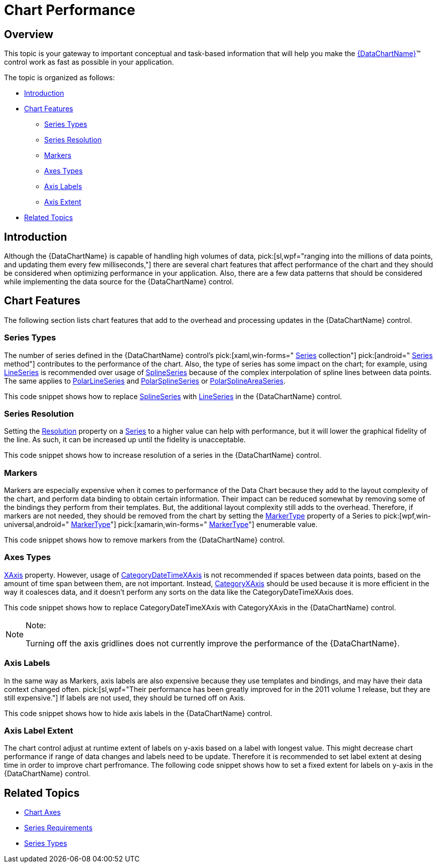 ﻿////

|metadata|
{
    "name": "datachart-chart-performance",
    "controlName": ["{DataChartName}"],
    "tags": [],
    "guid": "2a69d461-3484-4f39-9a15-363a7792dbf7",  
    "buildFlags": [],
    "createdOn": "2014-06-05T19:39:00.6723864Z"
}
|metadata|
////

= Chart Performance

[[Overview]]
== Overview

This topic is your gateway to important conceptual and task-based information that will help you make the link:{DataChartLink}.{DataChartName}.html[{DataChartName}]™ control work as fast as possible in your application.

The topic is organized as follows:

* <<Introduction,Introduction>>
* <<ChartFeatures,Chart Features>>

** <<Series,Series Types>>
** <<SeriesResolution,Series Resolution>>
** <<Markers,Markers>>
** <<Axes,Axes Types>>
** <<AxisLabels,Axis Labels>>
** <<AxisExtent,Axis Extent>>

ifdef::wpf,win-forms,xamarin[]
* <<DataImplementation,Data Implementation>>

** <<DataSource,Data Source>>
** <<DataItems,Data Items>>

endif::wpf,win-forms,xamarin[]

* <<RelatedTopics,Related Topics>>

[[Introduction]]
== Introduction

Although the {DataChartName} is capable of handling high volumes of data,  pick:[sl,wpf="ranging into the millions of data points, and updating them every few milliseconds,"]  there are several chart features that affect performance of the chart and they should be considered when optimizing performance in your application. Also, there are a few data patterns that should be considered while implementing the data source for the {DataChartName} control.

[[ChartFeatures]]
== Chart Features

The following section lists chart features that add to the overhead and processing updates in the {DataChartName} control.

[[Series]]
=== Series Types

The number of series defined in the {DataChartName} control’s  pick:[xaml,win-forms=" link:{DataChartLinkBase}.{DataChartBase}{ApiProp}series.html[Series] collection"]  pick:[android=" link:{DataChartLinkBase}~addseries.html[Series] method"]  contributes to the performance of the chart. Also, the type of series has some impact on the chart; for example, using link:{DataChartLink}.lineseries.html[LineSeries] is recommended over usage of link:{DataChartLink}.splineseries.html[SplineSeries] because of the complex interpolation of spline lines between data points. The same applies to link:{DataChartLink}.polarlineseries.html[PolarLineSeries] and link:{DataChartLink}.polarsplineseries.html[PolarSplineSeries] or link:{DataChartLink}.polarsplineareaseries.html[PolarSplineAreaSeries].

This code snippet shows how to replace link:{DataChartLink}.splineseries.html[SplineSeries] with link:{DataChartLink}.lineseries.html[LineSeries] in the {DataChartName} control.

ifdef::wpf,win-universal[]

*In XAML:*

----
<ig:{DataChartName} x:Name="DataChart" >
      <ig:{DataChartName}.Series>
            <ig:SplineSeries ItemsSource="{Binding}"
                             ValueMemberPath="Value"
                             XAxis="{Binding ElementName=categoryXAxis}"
                             YAxis="{Binding ElementName=numericYAxis}">
            </ig:SplineSeries>            <ig:LineSeries ItemsSource="{Binding}"
                           ValueMemberPath="Value"
                           XAxis="{Binding ElementName=categoryXAxis}"
                           YAxis="{Binding ElementName=numericYAxis}">
            </ig:LineSeries>
      </ig:{DataChartName}.Series>
</ig:{DataChartName}>
----

endif::wpf,win-universal[]

ifdef::xamarin[]

*In XAML:*

----
<ig:XFDataChart x:Name="DataChart" >
      <ig:XFDataChart.Series>
            <ig:SplineSeries ItemsSource="{Binding}"
                             ValueMemberPath="Value"
                             XAxis="{x:Reference categoryXAxis}"
                             YAxis="{x:Reference numericYAxis}">
            </ig:SplineSeries>            <ig:LineSeries ItemsSource="{Binding}"
                           ValueMemberPath="Value"
                           XAxis="{x:Reference categoryXAxis}"
                           YAxis="{x:Reference numericYAxis}">
            </ig:LineSeries>
      </ig:XFDataChart.Series>
</ig:XFDataChart>
----

endif::xamarin[]

ifdef::wpf,win-forms,xamarin[]

*In Visual Basic:*

ifdef::win-forms[]
----
Dim splineSeries As New SplineSeries()
splineSeries.DataSource = data;
splineSeries.ItemsSource = data;
splineSeries.ValueMemberPath = "Value"
splineSeries.XAxis = categoryXAxis
splineSeries.YAxis = numericYAxis
Dim lineSeries As New LineSeries()
lineSeries.DataSource = data;
lineSeries.ItemsSource = data;
lineSeries.ValueMemberPath = "Value"
lineSeries.XAxis = Me.categoryXAxis
lineSeries.YAxis = Me.numericYAxis
Me.DataChart.Series.Add(splineSeries)Me.DataChart.Series.Add(lineSeries)
----
endif::win-forms[]

ifdef::xaml[]
----
Dim splineSeries As New SplineSeries()
splineSeries.DataSource = data;
splineSeries.ItemsSource = data;
splineSeries.ValueMemberPath = "Value"
splineSeries.XAxis = categoryXAxis
splineSeries.YAxis = numericYAxis
Dim lineSeries As New LineSeries()
lineSeries.DataSource = data;
lineSeries.ItemsSource = data;
lineSeries.ValueMemberPath = "Value"
lineSeries.XAxis = Me.categoryXAxis
lineSeries.YAxis = Me.numericYAxis
Me.DataChart.Series.Add(splineSeries)Me.DataChart.Series.Add(lineSeries)
----
endif::xaml[]

endif::wpf,win-forms,xamarin[]

ifdef::wpf,win-forms,xamarin[]

*In C#:*

ifdef::win-forms[]
----
var splineSeries = new SplineSeries();
splineSeries.DataSource = data;
splineSeries.ItemsSource = data;
splineSeries.ValueMemberPath = "Value";
splineSeries.XAxis = this.categoryXAxis;  
splineSeries.YAxis = this.numericYAxis; 
this.DataChart.Series.Add(splineSeries);var lineSeries = new LineSeries();
lineSeries.DataSource = data;
lineSeries.ItemsSource = data;
lineSeries.ValueMemberPath = "Value";
lineSeries.XAxis = this.categoryXAxis;  
lineSeries.YAxis = this.numericYAxis; 
this.DataChart.Series.Add(lineSeries);
----
endif::win-forms[]

ifdef::xaml[]
----
var splineSeries = new SplineSeries();
splineSeries.DataSource = data;
splineSeries.ItemsSource = data;
splineSeries.ValueMemberPath = "Value";
splineSeries.XAxis = this.categoryXAxis;  
splineSeries.YAxis = this.numericYAxis; 
this.DataChart.Series.Add(splineSeries);var lineSeries = new LineSeries();
lineSeries.DataSource = data;
lineSeries.ItemsSource = data;
lineSeries.ValueMemberPath = "Value";
lineSeries.XAxis = this.categoryXAxis;  
lineSeries.YAxis = this.numericYAxis; 
this.DataChart.Series.Add(lineSeries);
----
endif::xaml[]

endif::wpf,win-forms,xamarin[]

[[SeriesResolution]]
=== Series Resolution

Setting the link:{DataChartLink}.series{ApiProp}resolution.html[Resolution] property on a link:{DataChartLink}.series.html[Series] to a higher value can help with performance, but it will lower the graphical fidelity of the line. As such, it can be increased up until the fidelity is unacceptable.

This code snippet shows how to increase resolution of a series in the {DataChartName} control.

ifdef::xaml[]

*In XAML:*

----
<ig:{DataChartName} x:Name="DataChart" >
      <ig:{DataChartName}.Series>
            <ig:LineSeries Resolution="1.5" />
      </ig:{DataChartName}.Series>
</ig:{DataChartName}>
----

endif::xaml[]

ifdef::wpf[]

*In Visual Basic:*

----
Dim series As New LineSeries()
series.Resolution = 1.5
----

endif::wpf[]

ifdef::win-forms[]

*In Visual Basic:*

----
Dim series As New LineSeries()
series.Resolution = 1.5
----

endif::win-forms[]

ifdef::xamarin[]

*In Visual Basic:*

----
Dim series As New LineSeries()
series.Resolution = 1.5
----

endif::xamarin[]

ifdef::wpf[]

*In C#:*

----
LineSeries series = new LineSeries();
series.Resolution = 1.5;
----

endif::wpf[]

ifdef::win-forms[]

*In C#:*

----
LineSeries series = new LineSeries();
series.Resolution = 1.5;
----

endif::win-forms[]

ifdef::xamarin[]

*In C#:*

----
LineSeries series = new LineSeries();
series.Resolution = 1.5;
----

endif::xamarin[]

ifdef::android[]

*In Java:*

[source,js]
----
LineSeries series = new LineSeries();
series.setResolution(1.5);
----

endif::android[]

[[Markers]]
=== Markers

Markers are especially expensive when it comes to performance of the Data Chart because they add to the layout complexity of the chart, and perform data binding to obtain certain information. Their impact can be reduced somewhat by removing some of the bindings they perform from their templates. But, the additional layout complexity still adds to the overhead. Therefore, if markers are not needed, they should be removed from the chart by setting the link:{DataChartLink}.markerseries{ApiProp}markertype.html[MarkerType] property of a Series to  pick:[wpf,win-universal,android=" link:{DataChartLink}.markertype.html[MarkerType]"]  pick:[xamarin,win-forms=" link:{DataChartLinkBase}.markertype.html[MarkerType]"]  enumerable value.

This code snippet shows how to remove markers from the {DataChartName} control.

ifdef::xaml[]

*In XAML:*

----
<ig:{DataChartName} x:Name="DataChart" >
      <ig:{DataChartName}.Series>
            <ig:LineSeries MarkerType="None" />
      </ig:{DataChartName}.Series>
</ig:{DataChartName}>
----

endif::xaml[]

ifdef::wpf[]

*In Visual Basic:*

----
Dim series As New LineSeries()
series.MarkerType = MarkerType.None
----

endif::wpf[]

ifdef::win-forms[]

*In Visual Basic:*

----
Dim series As New LineSeries()
series.MarkerType = MarkerType.None
----

endif::win-forms[]

ifdef::xamarin[]

*In Visual Basic:*

----
Dim series As New LineSeries()
series.MarkerType = MarkerType.None
----

endif::xamarin[]

ifdef::android[]

*In Java:*

[source,js]
----
LineSeries series = new LineSeries();
series.setMarkerType(MarkerType.NONE);
----

endif::android[]

ifdef::wpf[]

*In C#:*

----
var series = new LineSeries();
series.MarkerType = MarkerType.None;
----

endif::wpf[]

ifdef::win-forms[]

*In C#:*

----
var series = new LineSeries();
series.MarkerType = MarkerType.None;
----

endif::win-forms[]

ifdef::xamarin[]

*In C#:*

----
var series = new LineSeries();
series.MarkerType = MarkerType.None;
----

endif::xamarin[]

[[Axes]]
=== Axes Types

link:datachart-category-series-overview.html[XAxis] property. However, usage of link:{DataChartLink}.categorydatetimexaxis.html[CategoryDateTimeXAxis] is not recommended if spaces between data points, based on the amount of time span between them, are not important. Instead, link:{DataChartLink}.categoryxaxis.html[CategoryXAxis] should be used because it is more efficient in the way it coalesces data, and it doesn’t perform any sorts on the data like the CategoryDateTimeXAxis does.

This code snippet shows how to replace CategoryDateTimeXAxis with CategoryXAxis in the {DataChartName} control.

ifdef::wpf,win-universal[]

*In XAML:*

----
<ig:XFDataChart.Axes>
    <ig:CategoryXAxis x:Name="categoryXAxis"
                      ItemsSource="{Binding}"
                      Label="{}{Date}">
    </ig:CategoryXAxis>
    <ig:CategoryDateTimeXAxis x:Name="categoryDateTimeXAxis"
                      ItemsSource="{Binding}"
                      DateTimeMemberPath="Date"
                      Label="{}{Date}">
    </ig:CategoryDateTimeXAxis>
</ig:XFDataChart.Axes>
----

endif::wpf,win-universal[]

ifdef::xamarin[]

*In XAML:*

----
<ig:XFDataChart.Axes>
    <ig:CategoryXAxis x:Name="categoryXAxis"
                      ItemsSource="{Binding}"
                      Label="Date">
    </ig:CategoryXAxis>
    <ig:CategoryDateTimeXAxis x:Name="categoryDateTimeXAxis"
                      ItemsSource="{Binding}"
                      DateTimeMemberPath="Date"
                      Label="Date">
    </ig:CategoryDateTimeXAxis>
</ig:XFDataChart.Axes>
----

endif::xamarin[]

ifdef::wpf[]

*In Visual Basic:*

----
Dim categoryXAxis As New CategoryXAxis()
categoryXAxis.Label = "Date"
Dim categoryDateTimeXAxis As New CategoryDateTimeXAxis()
categoryDateTimeXAxis.DateTimeMemberPath = "Date"
categoryDateTimeXAxis.Label = "Date"
----

endif::wpf[]

ifdef::win-forms[]

*In Visual Basic:*

----
Dim categoryXAxis As New CategoryXAxis()
categoryXAxis.Label = "Date"
Dim categoryDateTimeXAxis As New CategoryDateTimeXAxis()
categoryDateTimeXAxis.DateTimeMemberPath = "Date"
categoryDateTimeXAxis.Label = "Date"
----

endif::win-forms[]

ifdef::xamarin[]

*In Visual Basic:*

----
Dim categoryXAxis As New CategoryXAxis()
categoryXAxis.Label = "Date"
Dim categoryDateTimeXAxis As New CategoryDateTimeXAxis()
categoryDateTimeXAxis.DateTimeMemberPath = "Date"
categoryDateTimeXAxis.Label = "Date"
----

endif::xamarin[]

ifdef::android[]

*In Java:*

[source,js]
----
CategoryXAxis categoryXAxis = new CategoryXAxis();
categoryXAxis.setLabel("Date");
CategoryDateTimeXAxis categoryDateTimeXAxis = new CategoryDateTimeXAxis();
categoryDateTimeXAxis.setDateTimeMemberPath("Date");
categoryDateTimeXAxis.setLabel("Date");
----

endif::android[]

ifdef::wpf[]

*In C#:*

----
var categoryXAxis = new CategoryXAxis();
categoryXAxis.Label = "Date";
var categoryDateTimeXAxis = new CategoryDateTimeXAxis();
categoryDateTimeXAxis.DateTimeMemberPath = "Date";
categoryDateTimeXAxis.Label = "Date";
----

endif::wpf[]

ifdef::win-forms[]

*In C#:*

----
var categoryXAxis = new CategoryXAxis();
categoryXAxis.Label = "Date";
var categoryDateTimeXAxis = new CategoryDateTimeXAxis();
categoryDateTimeXAxis.DateTimeMemberPath = "Date";
categoryDateTimeXAxis.Label = "Date";
----

endif::win-forms[]

ifdef::xamarin[]

*In C#:*

----
var categoryXAxis = new CategoryXAxis();
categoryXAxis.Label = "Date";
var categoryDateTimeXAxis = new CategoryDateTimeXAxis();
categoryDateTimeXAxis.DateTimeMemberPath = "Date";
categoryDateTimeXAxis.Label = "Date";
----

endif::xamarin[]

.Note:
[NOTE]
====
Turning off the axis gridlines does not currently improve the performance of the {DataChartName}.
====

[[AxisLabels]]
=== Axis Labels

In the same way as Markers, axis labels are also expensive because they use templates and bindings, and may have their data context changed often.  pick:[sl,wpf="Their performance has been greatly improved for in the 2011 volume 1 release, but they are still expensive."]  If labels are not used, they should be turned off on Axis.

ifdef::sl,wpf[]
.Note:
[NOTE]
====
Prior to the 2011 volume 1 release, the suggestion was to use DataTemplates for the axis labels rather than the shorthand, as this resulted in less label churn. However, this is not the case anymore because of the improvements made to the default configuration. As a result, this suggestion is reversed and usage of DataTemplates should be avoided.
====
endif::sl,wpf[]

This code snippet shows how to hide axis labels in the {DataChartName} control.

ifdef::wpf,win-universal[]

*In XAML:*

----
<ig:{DataChartName}.Axes>
    <ig:CategoryXAxis x:Name="axis">
           <ig:CategoryXAxis.LabelSettings>
                    <ig:AxisLabelSettings Visibility="Collapsed" />
           </ig:CategoryXAxis.LabelSettings>
    </ig:CategoryXAxis>
</ig:{DataChartName}.Axes>
----

endif::wpf,win-universal[]

ifdef::xamarin[]

*In XAML:*

----
<ig:XFDataChart.Axes>
    <ig:CategoryXAxis x:Name="axis" LabelsVisible="> 
    </ig:CategoryXAxis>
</ig:XFDataChart.Axes>
----

endif::xamarin[]

ifdef::wpf,win-forms,xamarin[]

*In Visual Basic:*

ifdef::wpf,win-universal[]
----
Dim axis As New CategoryXAxis()
axis.LabelSettings = New AxisLabelSettings()
axis.LabelSettings.Visibility = Visibility.Collapsed
axis.LabelsVisible = false
----
endif::wpf,win-universal[]

ifdef::xamarin[]
----
Dim axis As New CategoryXAxis()
axis.LabelSettings = New AxisLabelSettings()
axis.LabelSettings.Visibility = Visibility.Collapsed
axis.LabelsVisible = false
----
endif::xamarin[]

ifdef::win-forms[]
----
Dim axis As New CategoryXAxis()
axis.LabelSettings = New AxisLabelSettings()
axis.LabelSettings.Visibility = Visibility.Collapsed
axis.LabelsVisible = false
----
endif::win-forms[]

endif::wpf,win-forms,xamarin[]

ifdef::wpf,win-forms,xamarin[]

*In C#:*

ifdef::wpf,win-universal[]
----
var axis = new CategoryXAxis();
axis.LabelSettings = new AxisLabelSettings();
axis.LabelSettings.Visibility = Visibility.Collapsed;
axis.LabelsVisible = false;
----
endif::wpf,win-universal[]

ifdef::xamarin[]
----
var axis = new CategoryXAxis();
axis.LabelSettings = new AxisLabelSettings();
axis.LabelSettings.Visibility = Visibility.Collapsed;
axis.LabelsVisible = false;
----
endif::xamarin[]

ifdef::win-forms[]
----
var axis = new CategoryXAxis();
axis.LabelSettings = new AxisLabelSettings();
axis.LabelSettings.Visibility = Visibility.Collapsed;
axis.LabelsVisible = false;
----
endif::win-forms[]

endif::wpf,win-forms,xamarin[]

ifdef::android[]

*In Java:*

[source,js]
----
CategoryXAxis axis = new CategoryXAxis();
axis.setLabelsVisible(false);
----

endif::android[]

[[AxisExtent]]
=== Axis Label Extent

ifdef::sl,wpf[]
Prior to the 2011 volume 1 release, it was important to set the link:{DataChartLink}.axislabelsettings{ApiProp}extent.html[Extent] property of the y-axis labels to avoid extra chart refreshes. This still may be a good idea, but is not as important now.
endif::sl,wpf[]

The chart control adjust at runtime extent of labels on y-axis based on a label with longest value. This might decrease chart performance if range of data changes and labels need to be update. Therefore it is recommended to set label extent at desing time in order to improve chart perfromance. The following code snippet shows how to set a fixed extent for labels on y-axis in the {DataChartName} control.

ifdef::wpf,win-universal[]

*In XAML:*

----
<ig:{DataChartName}.Axes>
    <ig:NumericYAxis x:Name="numericYAxis">
           <ig:NumericYAxis.LabelSettings>
                    <ig:AxisLabelSettings Extent="50" />
           </ig:NumericYAxis.LabelSettings>
    </ig:NumericYAxis >
</ig:{DataChartName}.Axes>
----

endif::wpf,win-universal[]

ifdef::xamarin[]

*In XAML:*

----
<ig:XFDataChart.Axes>
    <ig:NumericYAxis x:Name="numericYAxis" LabelExtent="50">
    </ig:NumericYAxis >
</ig:XFDataChart.Axes>
----

endif::xamarin[]

ifdef::wpf,win-forms,xamarin[]

*In Visual Basic:*

ifdef::wpf,win-universal[]
----
Dim axis As New NumericYAxis()axis.LabelSettings = New AxisLabelSettings()
axis.LabelSettings.Extent = 50
axis.LabelExtent = 50
----
endif::wpf,win-universal[]

ifdef::xamarin[]
----
Dim axis As New NumericYAxis()axis.LabelSettings = New AxisLabelSettings()
axis.LabelSettings.Extent = 50
axis.LabelExtent = 50
----
endif::xamarin[]

ifdef::win-forms[]
----
Dim axis As New NumericYAxis()axis.LabelSettings = New AxisLabelSettings()
axis.LabelSettings.Extent = 50
axis.LabelExtent = 50
----
endif::win-forms[]

endif::wpf,win-forms,xamarin[]

ifdef::android[]

*In Java:*

[source,js]
----
NumericYAxis axis = new NumericYAxis();
axis.setLabelExtent(50);
----

endif::android[]

ifdef::wpf,win-forms,xamarin[]

*In C#:*

ifdef::wpf,win-universal[]
----
var axis = new NumericYAxis();
axis.LabelSettings = new AxisLabelSettings();
axis.LabelSettings.Extent = 50;
axis.LabelExtent = 50;
----
endif::wpf,win-universal[]

ifdef::xamarin[]
----
var axis = new NumericYAxis();
axis.LabelSettings = new AxisLabelSettings();
axis.LabelSettings.Extent = 50;
axis.LabelExtent = 50;
----
endif::xamarin[]

ifdef::win-forms[]
----
var axis = new NumericYAxis();
axis.LabelSettings = new AxisLabelSettings();
axis.LabelSettings.Extent = 50;
axis.LabelExtent = 50;
----
endif::win-forms[]

endif::wpf,win-forms,xamarin[]

ifdef::wpf,win-forms,xamarin[]

[[DataImplementation]]
== Data Implementation

endif::wpf,win-forms,xamarin[]

[[DataSource]]

ifdef::wpf,win-forms,xamarin[]
=== Data Source
endif::wpf,win-forms,xamarin[]

ifdef::wpf,win-forms,xamarin[]
If changing only one or two points in data that is bound to the link:{DataChartLink}.series.html[Series] object’s  pick:[wpf,win-universal=" link:{DataChartLink}.series{ApiProp}itemssource.html[ItemsSource]"]  pick:[win-forms=" link:{DataChartLink}.series{ApiProp}datasource.html[DataSource]"]  property, you should avoid sending the Reset event from the INotifyCollectionChanged interface. In the prior version of the {DataChartName} control, sending one refresh event instead of several smaller events was preferable. However, the Data Chart has been improved and the reset of a collection can have a higher net cost than a lot of smaller operations with the ItemsSource performed in the same interaction.
endif::wpf,win-forms,xamarin[]

ifdef::wpf,win-forms,xamarin[]
This code snippet shows how to notify about changes in custom collection using the Add event action instead of the Reset event action when a new data point is added to the collection.
endif::wpf,win-forms,xamarin[]

ifdef::wpf[]

*In Visual Basic:*

----
Imports System.Collections
Imports System.Collections.Generic
Imports System.Collections.Specialized
Imports NotifyEventArgs = System.Collections.Specialized.NotifyCollectionChangedEventArgs
Imports NotifyAction = System.Collections.Specialized.NotifyCollectionChangedAction
Public Class DataCollection
    Implements INotifyCollectionChanged
    Implements IEnumerable
    Protected Data As New List(Of DataPoint)()
      Public Event CollectionChanged As NotifyCollectionChangedEventHandler Implements INotifyCollectionChanged.CollectionChanged
    Protected Sub OnCollectionChanged(e As NotifyEventArgs)
        RaiseEvent CollectionChanged(Me, e)
    End Sub
    Public Function GetEnumerator() As IEnumerator Implements IEnumerable.GetEnumerator
        Return Me.Data.GetEnumerator()
    End Function
    Public Sub Add(dataPoint As DataPoint)
        Me.Data.Add(dataPoint)
        Dim e As New NotifyEventArgs(NotifyAction.Add, dataPoint)
        ' use the Add event action instead of the Reset event action 
        ' when changing only one or two points
        'NotifyEventArgs e = new NotifyEventArgs(NotifyAction.Reset);
        Me.OnCollectionChanged(e)
    End Sub
End Class
----

endif::wpf[]

ifdef::win-forms[]

*In Visual Basic:*

----
Imports System.Collections
Imports System.Collections.Generic
Imports System.Collections.Specialized
Imports NotifyEventArgs = System.Collections.Specialized.NotifyCollectionChangedEventArgs
Imports NotifyAction = System.Collections.Specialized.NotifyCollectionChangedAction
Public Class DataCollection
    Implements INotifyCollectionChanged
    Implements IEnumerable
    Protected Data As New List(Of DataPoint)()
      Public Event CollectionChanged As NotifyCollectionChangedEventHandler Implements INotifyCollectionChanged.CollectionChanged
    Protected Sub OnCollectionChanged(e As NotifyEventArgs)
        RaiseEvent CollectionChanged(Me, e)
    End Sub
    Public Function GetEnumerator() As IEnumerator Implements IEnumerable.GetEnumerator
        Return Me.Data.GetEnumerator()
    End Function
    Public Sub Add(dataPoint As DataPoint)
        Me.Data.Add(dataPoint)
        Dim e As New NotifyEventArgs(NotifyAction.Add, dataPoint)
        ' use the Add event action instead of the Reset event action 
        ' when changing only one or two points
        'NotifyEventArgs e = new NotifyEventArgs(NotifyAction.Reset);
        Me.OnCollectionChanged(e)
    End Sub
End Class
----

endif::win-forms[]

ifdef::xamarin[]

*In Visual Basic:*

----
Imports System.Collections
Imports System.Collections.Generic
Imports System.Collections.Specialized
Imports NotifyEventArgs = System.Collections.Specialized.NotifyCollectionChangedEventArgs
Imports NotifyAction = System.Collections.Specialized.NotifyCollectionChangedAction
Public Class DataCollection
    Implements INotifyCollectionChanged
    Implements IEnumerable
    Protected Data As New List(Of DataPoint)()
      Public Event CollectionChanged As NotifyCollectionChangedEventHandler Implements INotifyCollectionChanged.CollectionChanged
    Protected Sub OnCollectionChanged(e As NotifyEventArgs)
        RaiseEvent CollectionChanged(Me, e)
    End Sub
    Public Function GetEnumerator() As IEnumerator Implements IEnumerable.GetEnumerator
        Return Me.Data.GetEnumerator()
    End Function
    Public Sub Add(dataPoint As DataPoint)
        Me.Data.Add(dataPoint)
        Dim e As New NotifyEventArgs(NotifyAction.Add, dataPoint)
        ' use the Add event action instead of the Reset event action 
        ' when changing only one or two points
        'NotifyEventArgs e = new NotifyEventArgs(NotifyAction.Reset);
        Me.OnCollectionChanged(e)
    End Sub
End Class
----

endif::xamarin[]

ifdef::wpf[]

*In C#:*

----
using System.Collections;
using System.Collections.Generic;
using System.Collections.Specialized;
using NotifyEventArgs = System.Collections.Specialized.NotifyCollectionChangedEventArgs;
using NotifyAction = System.Collections.Specialized.NotifyCollectionChangedAction;
public class DataCollection : INotifyCollectionChanged, IEnumerable
{
        protected List<DataPoint> Data = new List<DataPoint>();
        public event NotifyCollectionChangedEventHandler CollectionChanged;
        protected void OnCollectionChanged(NotifyEventArgs e)
        {
            if (CollectionChanged != null)
            {
                CollectionChanged(this, e);
            }
        } 
        public IEnumerator GetEnumerator()
        {
            return this.Data.GetEnumerator();
        } 
        public void Add(DataPoint dataPoint)
        {
            this.Data.Add(dataPoint);
            NotifyEventArgs e = new NotifyEventArgs(NotifyAction.Add, dataPoint);
            // use the Add event action instead of the Reset event action 
            // when adding only one or two points to the collection
            //NotifyEventArgs e = new NotifyEventArgs(NotifyAction.Reset);
            this.OnCollectionChanged(e);
        } 
}
----

endif::wpf[]

ifdef::win-forms[]

*In C#:*

----
using System.Collections;
using System.Collections.Generic;
using System.Collections.Specialized;
using NotifyEventArgs = System.Collections.Specialized.NotifyCollectionChangedEventArgs;
using NotifyAction = System.Collections.Specialized.NotifyCollectionChangedAction;
public class DataCollection : INotifyCollectionChanged, IEnumerable
{
        protected List<DataPoint> Data = new List<DataPoint>();
        public event NotifyCollectionChangedEventHandler CollectionChanged;
        protected void OnCollectionChanged(NotifyEventArgs e)
        {
            if (CollectionChanged != null)
            {
                CollectionChanged(this, e);
            }
        } 
        public IEnumerator GetEnumerator()
        {
            return this.Data.GetEnumerator();
        } 
        public void Add(DataPoint dataPoint)
        {
            this.Data.Add(dataPoint);
            NotifyEventArgs e = new NotifyEventArgs(NotifyAction.Add, dataPoint);
            // use the Add event action instead of the Reset event action 
            // when adding only one or two points to the collection
            //NotifyEventArgs e = new NotifyEventArgs(NotifyAction.Reset);
            this.OnCollectionChanged(e);
        } 
}
----

endif::win-forms[]

ifdef::xamarin[]

*In C#:*

----
using System.Collections;
using System.Collections.Generic;
using System.Collections.Specialized;
using NotifyEventArgs = System.Collections.Specialized.NotifyCollectionChangedEventArgs;
using NotifyAction = System.Collections.Specialized.NotifyCollectionChangedAction;
public class DataCollection : INotifyCollectionChanged, IEnumerable
{
        protected List<DataPoint> Data = new List<DataPoint>();
        public event NotifyCollectionChangedEventHandler CollectionChanged;
        protected void OnCollectionChanged(NotifyEventArgs e)
        {
            if (CollectionChanged != null)
            {
                CollectionChanged(this, e);
            }
        } 
        public IEnumerator GetEnumerator()
        {
            return this.Data.GetEnumerator();
        } 
        public void Add(DataPoint dataPoint)
        {
            this.Data.Add(dataPoint);
            NotifyEventArgs e = new NotifyEventArgs(NotifyAction.Add, dataPoint);
            // use the Add event action instead of the Reset event action 
            // when adding only one or two points to the collection
            //NotifyEventArgs e = new NotifyEventArgs(NotifyAction.Reset);
            this.OnCollectionChanged(e);
        } 
}
----

endif::xamarin[]

[[DataItems]]

ifdef::wpf,win-forms,xamarin[]
=== Data Items
endif::wpf,win-forms,xamarin[]

ifdef::wpf,win-forms,xamarin[]
If the values of the data items in the bound collection won’t change their values, a faster alternative is to not implement the INotifyPropertyChanged interface.
endif::wpf,win-forms,xamarin[]

ifdef::wpf,win-forms,xamarin[]
If they do implement this interface, the data binding engine of the {DataChartName} control assumes it has to register handlers for each of them, and this increases overhead.
endif::wpf,win-forms,xamarin[]

ifdef::wpf,win-forms,xamarin[]
This code snippet shows a data item with and without implementation of the INotifyPropertyChanged interface.
endif::wpf,win-forms,xamarin[]

ifdef::wpf[]

*In Visual Basic:*

----
Imports System.ComponentModel
Public Class DataPoint
#Region "Properties"
    Public Property X() As Double
        Get
            Return _x
        End Get
        Set(ByVal value As Double)
            _x = Value
        End Set
    End Property
    Private _x As Double
    Public Property Y() As Double
        Get
            Return _y
        End Get
        Set(ByVal value As Double)
            _y = Value
        End Set
    End Property
    Private _y As Double
#End Region
End Class
Public Class ObservableDataPoint
    Implements INotifyPropertyChanged
#Region "Properties"
    Private _x As Double
    Public Property X() As Double
        Get 
            Return _x
        End Get
        Set(ByVal value As Double)
            If _x = value Then Return
            _x = value
            OnPropertyChanged("X")
        End Set
    End Property
    Private _y As Double
    Public Property Y() As Double
        Get
            Return _y
        End Get
        Set(ByVal value As Double)
            If _y = value Then Return
            _y = value : OnPropertyChanged("Y")
        End Set
    End Property
#End Region
#Region "INotifyPropertyChanged"
    Public Event PropertyChanged As PropertyChangedEventHandler Implements INotifyPropertyChanged.PropertyChanged
    Protected Sub OnPropertyChanged(ByVal propertyName As String)
        Me.OnPropertyChanged(New PropertyChangedEventArgs(propertyName))
    End Sub
    Protected Sub OnPropertyChanged(ByVal propertyChangedEventArgs As PropertyChangedEventArgs)
        RaiseEvent PropertyChanged(Me, propertyChangedEventArgs)
    End Sub
#End Region
End Class
----

endif::wpf[]

ifdef::win-forms[]

*In Visual Basic:*

----
Imports System.ComponentModel
Public Class DataPoint
#Region "Properties"
    Public Property X() As Double
        Get
            Return _x
        End Get
        Set(ByVal value As Double)
            _x = Value
        End Set
    End Property
    Private _x As Double
    Public Property Y() As Double
        Get
            Return _y
        End Get
        Set(ByVal value As Double)
            _y = Value
        End Set
    End Property
    Private _y As Double
#End Region
End Class
Public Class ObservableDataPoint
    Implements INotifyPropertyChanged
#Region "Properties"
    Private _x As Double
    Public Property X() As Double
        Get 
            Return _x
        End Get
        Set(ByVal value As Double)
            If _x = value Then Return
            _x = value
            OnPropertyChanged("X")
        End Set
    End Property
    Private _y As Double
    Public Property Y() As Double
        Get
            Return _y
        End Get
        Set(ByVal value As Double)
            If _y = value Then Return
            _y = value : OnPropertyChanged("Y")
        End Set
    End Property
#End Region
#Region "INotifyPropertyChanged"
    Public Event PropertyChanged As PropertyChangedEventHandler Implements INotifyPropertyChanged.PropertyChanged
    Protected Sub OnPropertyChanged(ByVal propertyName As String)
        Me.OnPropertyChanged(New PropertyChangedEventArgs(propertyName))
    End Sub
    Protected Sub OnPropertyChanged(ByVal propertyChangedEventArgs As PropertyChangedEventArgs)
        RaiseEvent PropertyChanged(Me, propertyChangedEventArgs)
    End Sub
#End Region
End Class
----

endif::win-forms[]

ifdef::xamarin[]

*In Visual Basic:*

----
Imports System.ComponentModel
Public Class DataPoint
#Region "Properties"
    Public Property X() As Double
        Get
            Return _x
        End Get
        Set(ByVal value As Double)
            _x = Value
        End Set
    End Property
    Private _x As Double
    Public Property Y() As Double
        Get
            Return _y
        End Get
        Set(ByVal value As Double)
            _y = Value
        End Set
    End Property
    Private _y As Double
#End Region
End Class
Public Class ObservableDataPoint
    Implements INotifyPropertyChanged
#Region "Properties"
    Private _x As Double
    Public Property X() As Double
        Get 
            Return _x
        End Get
        Set(ByVal value As Double)
            If _x = value Then Return
            _x = value
            OnPropertyChanged("X")
        End Set
    End Property
    Private _y As Double
    Public Property Y() As Double
        Get
            Return _y
        End Get
        Set(ByVal value As Double)
            If _y = value Then Return
            _y = value : OnPropertyChanged("Y")
        End Set
    End Property
#End Region
#Region "INotifyPropertyChanged"
    Public Event PropertyChanged As PropertyChangedEventHandler Implements INotifyPropertyChanged.PropertyChanged
    Protected Sub OnPropertyChanged(ByVal propertyName As String)
        Me.OnPropertyChanged(New PropertyChangedEventArgs(propertyName))
    End Sub
    Protected Sub OnPropertyChanged(ByVal propertyChangedEventArgs As PropertyChangedEventArgs)
        RaiseEvent PropertyChanged(Me, propertyChangedEventArgs)
    End Sub
#End Region
End Class
----

endif::xamarin[]

ifdef::wpf[]

*In C#:*

----
using System.ComponentModel;
public class DataPoint
{
    #region Properties
    public double X { get; set; }
    public double Y { get; set; }
    #endregion
}
public class ObservableDataPoint : INotifyPropertyChanged
{
    #region Porperties
    private double _x;
    private double _y;
    public double X
    {
        get { return _x; }
        set { if (_x == value) return; _x = value; this.OnPropertyChanged("X"); }
    }
    public double Y
    {
        get { return _y; }
        set { if (_y == value) return; _y = value; this.OnPropertyChanged("Y"); }
    } 
    #endregion
    #region Event Handlers
    public event PropertyChangedEventHandler PropertyChanged;
    protected void OnPropertyChanged(string propertyName)
    {
        this.OnPropertyChanged(new PropertyChangedEventArgs(propertyName));
    }
    protected void OnPropertyChanged(PropertyChangedEventArgs propertyChangedEventArgs)
    {
        PropertyChangedEventHandler handler = this.PropertyChanged;
        if (handler != null)
            handler(this, propertyChangedEventArgs);
    }
    #endregion
}
----

endif::wpf[]

ifdef::win-forms[]

*In C#:*

----
using System.ComponentModel;
public class DataPoint
{
    #region Properties
    public double X { get; set; }
    public double Y { get; set; }
    #endregion
}
public class ObservableDataPoint : INotifyPropertyChanged
{
    #region Porperties
    private double _x;
    private double _y;
    public double X
    {
        get { return _x; }
        set { if (_x == value) return; _x = value; this.OnPropertyChanged("X"); }
    }
    public double Y
    {
        get { return _y; }
        set { if (_y == value) return; _y = value; this.OnPropertyChanged("Y"); }
    } 
    #endregion
    #region Event Handlers
    public event PropertyChangedEventHandler PropertyChanged;
    protected void OnPropertyChanged(string propertyName)
    {
        this.OnPropertyChanged(new PropertyChangedEventArgs(propertyName));
    }
    protected void OnPropertyChanged(PropertyChangedEventArgs propertyChangedEventArgs)
    {
        PropertyChangedEventHandler handler = this.PropertyChanged;
        if (handler != null)
            handler(this, propertyChangedEventArgs);
    }
    #endregion
}
----

endif::win-forms[]

ifdef::xamarin[]

*In C#:*

----
using System.ComponentModel;
public class DataPoint
{
    #region Properties
    public double X { get; set; }
    public double Y { get; set; }
    #endregion
}
public class ObservableDataPoint : INotifyPropertyChanged
{
    #region Porperties
    private double _x;
    private double _y;
    public double X
    {
        get { return _x; }
        set { if (_x == value) return; _x = value; this.OnPropertyChanged("X"); }
    }
    public double Y
    {
        get { return _y; }
        set { if (_y == value) return; _y = value; this.OnPropertyChanged("Y"); }
    } 
    #endregion
    #region Event Handlers
    public event PropertyChangedEventHandler PropertyChanged;
    protected void OnPropertyChanged(string propertyName)
    {
        this.OnPropertyChanged(new PropertyChangedEventArgs(propertyName));
    }
    protected void OnPropertyChanged(PropertyChangedEventArgs propertyChangedEventArgs)
    {
        PropertyChangedEventHandler handler = this.PropertyChanged;
        if (handler != null)
            handler(this, propertyChangedEventArgs);
    }
    #endregion
}
----

endif::xamarin[]

[[RelatedTopics]]
== Related Topics

* link:datachart-axes.html[Chart Axes]
* link:datachart-series-requirements.html[Series Requirements]
* link:datachart-series-types.html[Series Types]